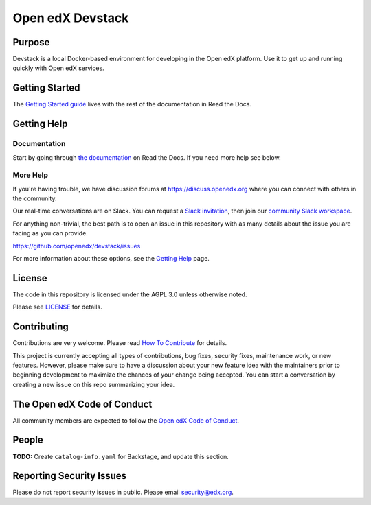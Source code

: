 Open edX Devstack
#################

|ci-provisioning-badge| |ci-cli-badge| |doc-badge| |license-badge|
|status-badge|

Purpose
*******

Devstack is a local Docker-based environment for developing in the Open edX
platform.  Use it to get up and running quickly with Open edX services.

Getting Started
***************

The `Getting Started guide`_ lives with the rest of the documentation in Read the Docs.

.. _Getting Started guide: https://edx.readthedocs.io/projects/open-edx-devstack/en/latest/getting_started.html

Getting Help
************

Documentation
=============

Start by going through `the documentation`_ on Read the Docs.  If you need more help see below.

.. _the documentation: https://edx.readthedocs.io/projects/open-edx-devstack/en/latest

More Help
=========

If you're having trouble, we have discussion forums at
https://discuss.openedx.org where you can connect with others in the
community.

Our real-time conversations are on Slack. You can request a `Slack
invitation`_, then join our `community Slack workspace`_.

For anything non-trivial, the best path is to open an issue in this
repository with as many details about the issue you are facing as you
can provide.

https://github.com/openedx/devstack/issues

For more information about these options, see the `Getting Help`_ page.

.. _Slack invitation: https://openedx.org/slack
.. _community Slack workspace: https://openedx.slack.com/
.. _Getting Help: https://openedx.org/getting-help

License
*******

The code in this repository is licensed under the AGPL 3.0 unless
otherwise noted.

Please see `LICENSE <LICENSE>`_ for details.

Contributing
************

Contributions are very welcome.
Please read `How To Contribute <https://openedx.org/r/how-to-contribute>`_ for details.

This project is currently accepting all types of contributions, bug fixes,
security fixes, maintenance work, or new features.  However, please make sure
to have a discussion about your new feature idea with the maintainers prior to
beginning development to maximize the chances of your change being accepted.
You can start a conversation by creating a new issue on this repo summarizing
your idea.

The Open edX Code of Conduct
****************************

All community members are expected to follow the `Open edX Code of Conduct`_.

.. _Open edX Code of Conduct: https://openedx.org/code-of-conduct/

People
******

**TODO:** Create ``catalog-info.yaml`` for Backstage, and update this section.

Reporting Security Issues
*************************

Please do not report security issues in public. Please email security@edx.org.

.. |ci-provisioning-badge| image:: https://github.com/openedx/devstack/actions/workflows/provisioning-tests.yml/badge.svg?branch=master
    :target: https://github.com/openedx/devstack/actions/workflows/provisioning-tests.yml
    :alt: CI Provisioning

.. |ci-cli-badge| image:: https://github.com/openedx/devstack/actions/workflows/cli-tests.yml/badge.svg?branch=master
    :target: https://github.com/openedx/devstack/actions/workflows/cli-tests.yml
    :alt: CI CLI

.. |doc-badge| image:: https://readthedocs.org/projects/open-edx-devstack/badge/?version=latest
    :target: https://open-edx-devstack.readthedocs.io/en/latest/
    :alt: Documentation

.. |license-badge| image:: https://img.shields.io/github/license/openedx/devstack.svg
    :target: https://github.com/openedx/devstack/blob/master/LICENSE
    :alt: License

.. |status-badge| image:: https://img.shields.io/badge/Status-Maintained-brightgreen
